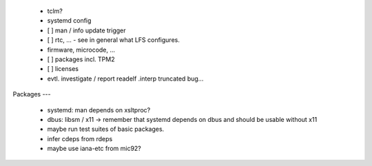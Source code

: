  * tclm?


  * systemd config


  * [ ] man / info update trigger

  * [ ] rtc, ... - see in general what LFS configures.

  * firmware, microcode, ...

  * [ ] packages incl. TPM2

  * [ ] licenses

  * evtl. investigate / report readelf .interp truncated bug...


Packages
---

  * systemd: man depends on xsltproc?

  * dbus: libsm / x11 -> remember that systemd depends on dbus and should be
    usable without x11

  * maybe run test suites of basic packages.

  * infer cdeps from rdeps

  * maybe use iana-etc from mic92?
